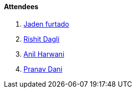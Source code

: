 ==== Attendees

. link:https://twitter.com/furtado_jaden[Jaden furtado^]
. link:https://twitter.com/rishit_dagli[Rishit Dagli^]
. link:https://www.linkedin.com/in/anilharwani[Anil Harwani^]
. link:https://twitter.com/PranavDani3[Pranav Dani^]
